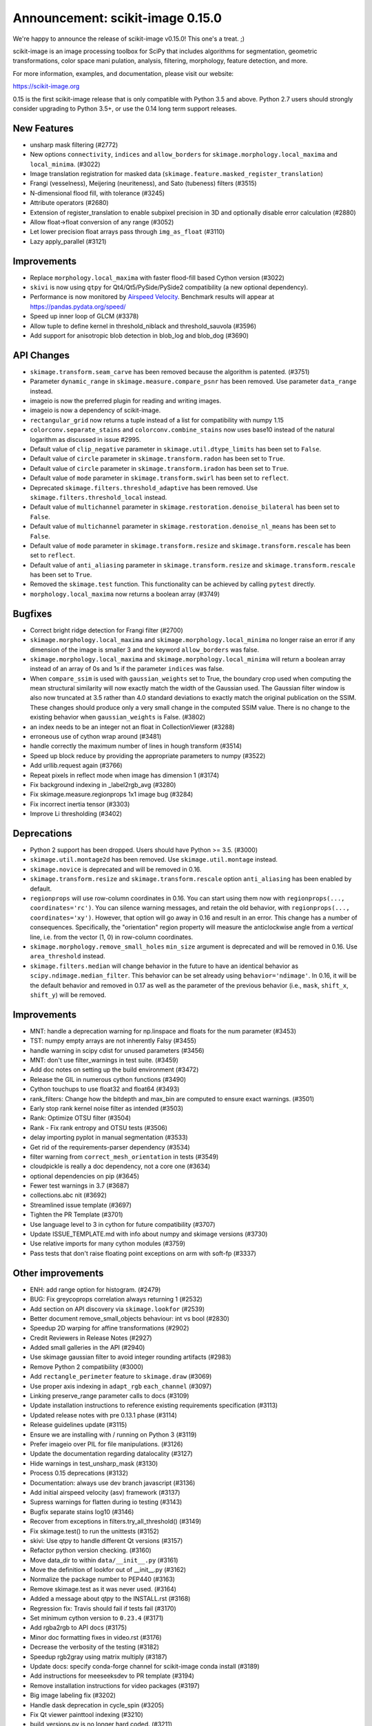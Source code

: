 Announcement: scikit-image 0.15.0
=================================

We're happy to announce the release of scikit-image v0.15.0! This one's a
treat. ;)

scikit-image is an image processing toolbox for SciPy that includes algorithms
for segmentation, geometric transformations, color space mani pulation,
analysis, filtering, morphology, feature detection, and more.

For more information, examples, and documentation, please visit our website:

https://scikit-image.org

0.15 is the first scikit-image release that is only compatible with Python 3.5
and above. Python 2.7 users should strongly consider upgrading to Python 3.5+,
or use the 0.14 long term support releases.


New Features
------------

- unsharp mask filtering (#2772)
- New options ``connectivity``, ``indices`` and ``allow_borders`` for
  ``skimage.morphology.local_maxima`` and ``local_minima``. (#3022)
- Image translation registration for masked data
  (``skimage.feature.masked_register_translation``)
- Frangi (vesselness), Meijering (neuriteness), and Sato (tubeness) filters
  (#3515)
- N-dimensional flood fill, with tolerance (#3245)
- Attribute operators (#2680)
- Extension of register_translation to enable subpixel precision in 3D and
  optionally disable error calculation (#2880)
- Allow float->float conversion of any range (#3052)
- Let lower precision float arrays pass through ``img_as_float`` (#3110)
- Lazy apply_parallel (#3121)


Improvements
------------

- Replace ``morphology.local_maxima`` with faster flood-fill based Cython
  version (#3022)
- ``skivi`` is now using ``qtpy`` for Qt4/Qt5/PySide/PySide2 compatibility (a
  new optional dependency).
- Performance is now monitored by
  `Airspeed Velocity <https://asv.readthedocs.io/en/stable/>`_. Benchmark
  results will appear at https://pandas.pydata.org/speed/
- Speed up inner loop of GLCM (#3378)
- Allow tuple to define kernel in threshold_niblack and threshold_sauvola (#3596)
- Add support for anisotropic blob detection in blob_log and blob_dog (#3690)


API Changes
-----------

- ``skimage.transform.seam_carve`` has been removed because the algorithm is
  patented. (#3751)
- Parameter ``dynamic_range`` in ``skimage.measure.compare_psnr`` has been
  removed. Use parameter ``data_range`` instead.
- imageio is now the preferred plugin for reading and writing images.
- imageio is now a dependency of scikit-image.
- ``rectangular_grid`` now returns a tuple instead of a list for compatibility
  with numpy 1.15
- ``colorconv.separate_stains`` and ``colorconv.combine_stains`` now uses
  base10 instead of the natural logarithm as discussed in issue #2995.
- Default value of ``clip_negative`` parameter in ``skimage.util.dtype_limits``
  has been set to ``False``.
- Default value of ``circle`` parameter in ``skimage.transform.radon``
  has been set to ``True``.
- Default value of ``circle`` parameter in ``skimage.transform.iradon``
  has been set to ``True``.
- Default value of ``mode`` parameter in ``skimage.transform.swirl``
  has been set to ``reflect``.
- Deprecated ``skimage.filters.threshold_adaptive`` has been removed.
  Use ``skimage.filters.threshold_local`` instead.
- Default value of ``multichannel`` parameter in
  ``skimage.restoration.denoise_bilateral`` has been set to ``False``.
- Default value of ``multichannel`` parameter in
  ``skimage.restoration.denoise_nl_means`` has been set to ``False``.
- Default value of ``mode`` parameter in ``skimage.transform.resize``
  and ``skimage.transform.rescale`` has been set to ``reflect``.
- Default value of ``anti_aliasing`` parameter in ``skimage.transform.resize``
  and ``skimage.transform.rescale`` has been set to ``True``.
- Removed the ``skimage.test`` function. This functionality can be achieved
  by calling ``pytest`` directly.
- ``morphology.local_maxima`` now returns a boolean array (#3749)


Bugfixes
--------

- Correct bright ridge detection for Frangi filter (#2700)
- ``skimage.morphology.local_maxima`` and ``skimage.morphology.local_minima``
  no longer raise an error if any dimension of the image is smaller 3 and
  the keyword ``allow_borders`` was false.
- ``skimage.morphology.local_maxima`` and ``skimage.morphology.local_minima``
  will return a boolean array instead of an array of 0s and 1s if the
  parameter ``indices`` was false.
- When ``compare_ssim`` is used with ``gaussian_weights`` set to True, the
  boundary crop used when computing the mean structural similarity will now
  exactly match the width of the Gaussian used. The Gaussian filter window is
  also now truncated at 3.5 rather than 4.0 standard deviations to exactly match
  the original publication on the SSIM. These changes should produce only a very
  small change in the computed SSIM value. There is no change to the existing
  behavior when ``gaussian_weights`` is False. (#3802)
- an index needs to be an integer not an float in CollectionViewer (#3288)
- erroneous use of cython wrap around (#3481)
- handle correctly the maximum number of lines in hough transform (#3514)
- Speed up block reduce by providing the appropriate parameters to numpy (#3522)
- Add urllib.request again (#3766)
- Repeat pixels in reflect mode when image has dimension 1 (#3174)
- Fix background indexing in _label2rgb_avg (#3280)
- Fix skimage.measure.regionprops 1x1 image bug  (#3284)
- Fix incorrect inertia tensor (#3303)
- Improve Li thresholding (#3402)


Deprecations
------------

- Python 2 support has been dropped. Users should have Python >= 3.5. (#3000)
- ``skimage.util.montage2d`` has been removed. Use ``skimage.util.montage`` instead.
- ``skimage.novice`` is deprecated and will be removed in 0.16.
- ``skimage.transform.resize`` and ``skimage.transform.rescale`` option
  ``anti_aliasing`` has been enabled by default.
- ``regionprops`` will use row-column coordinates in 0.16. You can start
  using them now with ``regionprops(..., coordinates='rc')``. You can silence
  warning messages, and retain the old behavior, with
  ``regionprops(..., coordinates='xy')``. However, that option will go away
  in 0.16 and result in an error. This change has a number of consequences.
  Specifically, the "orientation" region property will measure the
  anticlockwise angle from a *vertical* line, i.e. from the vector (1, 0) in
  row-column coordinates.
- ``skimage.morphology.remove_small_holes`` ``min_size`` argument is deprecated
  and will be removed in 0.16. Use ``area_threshold`` instead.
- ``skimage.filters.median`` will change behavior in the future to have an
  identical behavior as ``scipy.ndimage.median_filter``. This behavior can be
  set already using ``behavior='ndimage'``. In 0.16, it will be the default
  behavior and removed in 0.17 as well as the parameter of the previous
  behavior (i.e., ``mask``, ``shift_x``, ``shift_y``) will be removed.


Improvements
------------

- MNT: handle a deprecation warning for np.linspace and floats for the num parameter (#3453)
- TST: numpy empty arrays are not inherently Falsy (#3455)
-  handle warning in scipy cdist for unused parameters (#3456)
- MNT: don't use filter_warnings in test suite. (#3459)
- Add doc notes on setting up the build environment (#3472)
- Release the GIL in numerous cython functions (#3490)
- Cython touchups to use float32 and float64 (#3493)
- rank_filters: Change how the bitdepth and max_bin are computed to ensure exact warnings. (#3501)
- Early stop rank kernel noise filter as intended (#3503)
- Rank: Optimize OTSU filter (#3504)
- Rank - Fix rank entropy and OTSU tests (#3506)
- delay importing pyplot in manual segmentation (#3533)
- Get rid of the requirements-parser dependency (#3534)
- filter warning from ``correct_mesh_orientation`` in tests (#3549)
- cloudpickle is really a doc dependency, not a core one (#3634)
- optional dependencies on pip (#3645)
- Fewer test warnings in 3.7 (#3687)
- collections.abc nit (#3692)
- Streamlined issue template (#3697)
- Tighten the PR Template (#3701)
- Use language level to 3 in cython for future compatibility (#3707)
- Update ISSUE_TEMPLATE.md with info about numpy and skimage versions (#3730)
- Use relative imports for many cython modules (#3759)
- Pass tests that don't raise floating point exceptions on arm with soft-fp (#3337)


Other improvements
------------------

- ENH: add range option for histogram. (#2479)
- BUG: Fix greycoprops correlation always returning 1 (#2532)
- Add section on API discovery via ``skimage.lookfor`` (#2539)
- Better document remove_small_objects behaviour: int vs bool (#2830)
- Speedup 2D warping for affine transformations (#2902)
- Credit Reviewers in Release Notes (#2927)
- Added small galleries in the API (#2940)
- Use skimage gaussian filter to avoid integer rounding artifacts (#2983)
- Remove Python 2 compatibility (#3000)
- Add ``rectangle_perimeter`` feature to ``skimage.draw`` (#3069)
- Use proper axis indexing in ``adapt_rgb`` ``each_channel`` (#3097)
- Linking preserve_range parameter calls to docs (#3109)
- Update installation instructions to reference existing requirements specification (#3113)
- Updated release notes with pre 0.13.1 phase (#3114)
- Release guidelines update (#3115)
- Ensure we are installing with / running on Python 3 (#3119)
- Prefer imageio over PIL for file manipulations. (#3126)
- Update the documentation regarding datalocality (#3127)
- Hide warnings in test_unsharp_mask (#3130)
- Process 0.15 deprecations (#3132)
- Documentation: always use dev branch javascript (#3136)
- Add initial airspeed velocity (asv) framework (#3137)
- Supress warnings for flatten during io testing (#3143)
- Bugfix separate stains log10 (#3146)
- Recover from exceptions in filters.try_all_threshold() (#3149)
- Fix skimage.test() to run the unittests (#3152)
- skivi: Use qtpy to handle different Qt versions (#3157)
- Refactor python version checking. (#3160)
- Move data_dir to within ``data/__init__.py`` (#3161)
- Move the definition of lookfor out of __init__.py (#3162)
- Normalize the package number to PEP440 (#3163)
- Remove skimage.test as it was never used. (#3164)
- Added a message about qtpy to the INSTALL.rst (#3168)
- Regression fix: Travis should fail if tests fail (#3170)
- Set minimum cython version to ``0.23.4`` (#3171)
- Add rgba2rgb to API docs (#3175)
- Minor doc formatting fixes in video.rst (#3176)
- Decrease the verbosity of the testing (#3182)
- Speedup rgb2gray using matrix multiply (#3187)
- Update docs: specify conda-forge channel for scikit-image conda install (#3189)
- Add instructions for meeseeksdev to PR template (#3194)
- Remove installation instructions for video packages (#3197)
- Big image labeling fix (#3202)
- Handle dask deprecation in cycle_spin (#3205)
- Fix Qt viewer painttool indexing (#3210)
- build_versions.py is no longer hard coded. (#3211)
- Remove dtype constructor call in exposure.rescale_intensity (#3213)
- Various updates to the ASV benchmarks (#3215)
- Add a link to stack overflow on github README (#3217)
- MAINT: remove encoding information in file headers (python 3) (#3219)
- Build tools: Dedicate a --pre build in appveyor and ensure other builds don't download --pre (#3222)
- Fix the human readable error message on a bad build. (#3223)
- Respect input array type in apply_parallel by default (#3225)
- Travis cleanup pip commands (#3227)
- Add benchmarks for morphology.watershed (#3234)
- Correcte docstring formatting so that code block is displayed as code (#3236)
- numpy: Handle multidimentional indexing in 1.15 (#3238)
- pytest: Numpy 1 15 warnings (#3242)
- Defer skimage.io import of matplotlib.pyplot until needed (#3243)
- Add benchmark for Sobel filters (#3249)
- Remove cython md5 hashing since it breaks the build process (#3254)
- Fix typo in documentation. (#3262)
- Issue 3156: skimage/__init__.py Update docstring and fix import *  (#3265)
- Object detector module (#3267)
- Do not import submodules while building (#3270)
- Add benchmark suite for canny (#3271)
- improve segmentation.felzenszwalb document #3264 (#3272)
- Update _canny.py (#3276)
- Add benchmark suite for histogram equalization (#3285)
- fix link to equalist_hist blog reference (#3287)
- .gitignore: novice: Ignore save-demo.jpg (#3289)
- Guide the user of denoise_wavelet to choose an orthogonal wavelet. (#3290)
- Remove unused lib in skimage/__init__.py (#3291)
- Replace scipy.sparse.*.todense() with toarray() (#3292)
- BUILD: Add pyproject.toml to ensure cython is present (#3295)
- Handle intersphinx and mpl deprecation warnings in docs (#3300)
- Minor PEP8 fixes (#3305)
- cython: check for presence of cpp files during install from sdist (#3311)
- Remove deprecated ``dynamic_range`` in ``measure.compare_psnr`` (#3313)
- appveyor: don't upload any artifacts (#3315)
- Add benchmark suite for hough_line() (#3319)
- Novice skip url test (#3320)
- Remove benchmarks from wheel (#3321)
- Add license file to the wheel (binary) distribution (#3322)
- codecov: ignore build scripts in coverage and don't comment on PRs (#3326)
- Correct rotate method's center parameter doc (#3341)
- Matplotlib 2.2.3 +  PyQt5.11 (#3345)
- Allow @hmaarrfk to mention MeeseeksDev to backport. (#3357)
- Add Python 3.7 to the test matrix (#3359)
- Fix deprecated keyword from dask (#3366)
- Turn DOIs into web links in docstrings (#3367)
- Incompatible modes with anti-aliasing in skimage.transform.resize (#3368)
- Missing cval parameter in threshold_local (#3370)
- add comma to measure init (#3374)
- Avoid Sphinx 1.7.8 (#3381)
- Show our data in the gallery (#3388)
- Minor updates to grammar in numpy images page (#3389)
- assert_all_close doesn't exist, make it ``assert_array_equal`` (#3391)
- Better behavior of Gaussian filter for arrays with a large number of dimensions (#3394)
- Allow import/execution with -OO (#3398)
- Mark tests known to fail on 32bit architectures with xfail (#3399)
- Hardcode the inputs to test_ssim_grad (#3403)
- TST: make test_wavelet_denoising_levels compatible with PyWavelets 1.0 (#3406)
- Allow tifffile.py to handle I/O. (#3409)
- Add explicit Trove classifier for Python 3 (#3415)
- Fix error in contribs.py (#3418)
- MAINT: remove pyside restriction since we don't support Python 3.4 anymore (#3421)
- Build tools: simplify how MPL_DIR is obtained. (#3422)
- Build tools: Don't run tests twice in travis. (#3423)
- Build tools: Add an OSX build with optional dependencies. (#3424)
- MAINT: Reverted the changes in #3300 that broke the MINIMIUM_REQUIREMENTS tests (#3427)
- MNT: Convert links using http to https (#3428)
- MAINT: Use upstream colormaps now that matplotlib has been upgraded (#3429)
- Build tools: Make pyamg an optional dependency and remove custom logic (#3431)
- Build tools: Fix PyQt installed in minimum requirements build (#3432)
- MNT: multiprocessing should always be available since we depend on python >=2.7 (#3434)
- MAINT Use np.full instead of cst*np.ones (#3440)
- DOC: Fix LaTeX build via ``make latexpdf``  (#3441)
- Update instructions et al for releases after 0.14.1 (#3442)
- Remove code specific to python 2 (#3443)
- Fix default value of ``methods`` in ``_try_all`` to avoid exception (#3444)
- Fix morphology.local_maxima for input with any dimension < 3 (#3447)
- Use raw strings to avoid unknown escape symbol warnings (#3450)
- Speed up xyz2rgb by clipping output in place (#3451)
- MNT; handle deprecation warnings in tifffile (#3452)
- Build tools: TST: filter away novice deprecation warnings during testing (#3454)
- Build tools: don't use the pytest.fixtures decorator anymore in class fixtures  (#3458)
- Preserving the fill_value of a masked array (#3461)
- Fix VisibleDeprecationWarning from np.histogram, normed=True (#3463)
- Build Tools: DOC: Document that now PYTHONOPTMIZE build is blocked by SciPy (#3470)
- DOC: Replace broken links by webarchive equivalent links (#3471)
- FIX: making the plot_marching_cubes example visible. (#3474)
- Avoid Travis failure regarding ``skimage.lookfor`` (#3477)
- Fix Python executable for sphinx-build in docs Makefile (#3478)
- Build Tools: Blacklist specific Cython versions (#3479)
- Fix typos (#3480)
- Add "optional" indications to docstrings (#3495)
- Rename 'mnxc' (masked normalize cross-correlation) to something more descriptive (#3497)
- Random walker bug fix: no error should be raised when there is nothing to do (#3500)
- Various minor edits for active contour (#3508)
- Fix range for uint32 dtype in user guide (#3512)
- Raise meaningful exception in warping when image is empty (#3518)
- DOC: Development installation instructions for Ubuntu are missing tkinter (#3520)
- Better gallery examples and tests for masked translation registration (#3528)
- DOC: make more docstrings compliant with our standards (#3529)
- Add copybutton (#3530)
- Build tools: Remove restriction on simpleitk for python 3.7 (#3535)
- Speedup and add benchmark for ``skeletonize_3d`` (#3536)
- Update requirements/README.md on justification of matplotlib 3.0.0 in favor of #3476 (#3542)
- Doc enhancements around denoising features. (#3553)
- DOC: Improve the RANSAC gallery example (#3554)
- Handle deprecation of numpy ``_validate_lengths`` (#3556)
- Use 'getconf _NPROCESSORS_ONLN' as fallback for nproc in Makefile of docs (#3563)
- Fix matplotlib set_*lim API deprecations (#3564)
- Add histogram matching (#3568)
- Switched from np.power to np.cbrt (#3570)
- Filtered out DeprecationPendingWarning for matrix subclass (#3572)
- Add RGB to grayscale example to gallery (#3574)
- Build tools: Refactor check_sdist so that it takes a filename as a parameter (#3579)
- Turn dask to an optional requirement (#3582)
- _marching_cubes_lewiner_cy: mark char as signed (#3587)
- Hyperlink DOIs to preferred resolver (#3589)
- Missing parameter description in ``morphology.reconstruction`` docstring #3581 (#3591)
- Update chat location (#3598)
- DOC: "feature.peak_local_max" : explanation of multiple same-intensity peaks returned by the function; added details on ``exclude_border`` parameter  (#3600)
- Remove orphan code (skimage/filters/_ctmf.pyx). (#3601)
- Update documentation for regionprops (#3602)
- More explicit example title, better list rendering in plot_cycle_spinning.py (#3606)
- Add rgb to hsv example in the gallery (#3607)
- Update documentation of ``perimeter`` and add input validation (#3608)
- Additionnal mask option to clear_border (#3610)
- Set up CI with Azure Pipelines (#3612)
- [MRG] EHN: median filters will accept floating image (#3616)
- Update Travis-CI to xcode 10.1 (#3617)
- Minor tweaks to _mean_std code (#3619)
- Reduce the default tolerance in threshold_li (#3622)
- Added glossary to the doc (#3626)
- Add explicit ordering of gallery sections (#3627)
- Delete broken links (#3628)
- Build tools: Fix test_mpl_imshow for matplotlib 2.2.3 and numpy 1.16 (#3635)
- First draft of core dev guide (#3636)
- Add more details about the home page build process (#3639)
- Ensure images resources with long querystrings can be read (#3642)
- Delay matplotlib import in skimage/future/manual_segmentation.py (#3648)
- make the low contrast check optional when saving images (#3653)
- Correctly ignore release notes auto-generated for docs (#3656)
- Remove MANIFEST file when making the 'clean' target (#3657)
- Clarify return values in _overlap docstrings in feature/blob.py (#3660)
- Contribution script: allow specification of GitHub development branch (#3661)
- Update core dev guide: deprecation, contributor guide, required experience (#3662)
- Add release notes for 0.14.2 (#3664)
- FIX gallery: Add multichannel=True to match_histogram (#3672)
- MAINT Minor code style improvements (#3673)
- Pass parameters through tifffile plugin (#3675)
- DOC unusused im3d_t in example (#3677)
- Remove wrong cast of Py_ssize_t to int (#3682)
- Build tools: allow python 3.7 to fail, but travis to continue (#3683)
- Build tools: remove pyproject.toml (#3688)
- Fix ValueError: not enough values to unpack (#3703)
- Several fixes for heap.pyx (#3704)
- Enable the faulthandler module during testing (#3708)
- Build tools: Fix Python 3.7 builds on travis (#3709)
- Replace np.einsum with np.tensordot in _upsampled_dft (#3710)
- Fix potential use of NULL pointers (#3717)
- Fix potential memory leak (#3718)
- Fix potential use of NULL pointers (#3719)
- Fix and improve core_cy.pyx (#3720)
- Build tools: Downgrade Xcode to 9.4 on master (#3723)
- Improve visual_test.py (#3732)
- Updated painttool to work with color images and properly scale labels. (#3733)
- Add image.sc forum badge to README (#3738)
- Blacklist PyQt 5.12.0 on Travis (#3743)
- Build tools: Fix matplotlib + qt 5.12 the same way upstream does it (#3744)
- Add image of retina to our data (#3748)
- gallery: remove xx or yy  sorted directory names (#3761)
- Allow for f-contiguous 2D arrays in convex_hull_image (#3762)
- Add microaneurysms() to gallery (#3765)
- Build tools: Set astropy minimum requirement to 1.2 to help the CIs. (#3767)
- Avoid NumPy warning while stacking arrays. (#3768)
- Set CC0 for microaneurysms (#3778)
- Unify LICENSE files for easier interpretation (#3791)
- Readme: Remove expectation for future fix from matplotlib (#3794)
- Improved documentation/test in ``flood()`` (#3796)
- Use ssize_t in denoise cython (#3800)
- Removed non-existent parameter in docstring (#3803)
- Remove redundant point in draw.polygon docstring example (#3806)
- Ensure watershed auto-markers respect mask (#3809)


75 authors added to this release [alphabetical by first name or login]
----------------------------------------------------------------------

- Abhishek Arya
- Adrian Roth
- alexis-cvetkov (Alexis Cvetkov-Iliev)
- Ambrose J Carr
- Arthur Imbert
- blochl (Leonid Bloch)
- Brian Smith
- Casper da Costa-Luis
- Christian Rauch
- Christoph Deil
- Christoph Gohlke
- Constantin Pape
- David Breuer
- Egor Panfilov
- Emmanuelle Gouillart
- fivemok
- François Boulogne
- François Cokelaer
- François-Michel De Rainville
- Genevieve Buckley
- Gregory R. Lee
- Gregory Starck
- Guillaume Lemaitre
- Hugo
- jakirkham (John Kirkham)
- Jan
- Jan Eglinger
- Jathrone
- Jeremy Metz
- Jesse Pangburn
- Johannes Schönberger
- Jonathan J. Helmus
- Josh Warner
- Jotham Apaloo
- Juan Nunez-Iglesias
- Justin
- Katrin Leinweber
- Kim Newell
- Kira Evans
- Kirill Klimov
- Lars Grueter
- Laurent P. René de Cotret
- Legodev
- mamrehn
- Marcel Beining
- Mark Harfouche
- Matt McCormick
- Matthias Bussonnier
- mrastgoo
- Nehal J Wani
- Nelle Varoquaux
- Onomatopeia
- Oscar Javier Hernandez
- Page-David
- PeterJackNaylor
- PinkFloyded
- R S Nikhil Krishna
- ratijas
- Rob
- robroooh
- Roman Yurchak
- Sarkis Dallakian
- Scott Staniewicz
- Sean Budd
- shcrela
- Stefan van der Walt
- Taylor D. Scott
- Thein Oo
- Thomas Walter
- Tom Augspurger
- Tommy Löfstedt
- Tony Tung
- Vilim Štih
- yangfl
- Zhanwen "Phil" Chen


46 reviewers added to this release [alphabetical by first name or login]
------------------------------------------------------------------------

- Abhishek Arya
- Adrian Roth
- Alexandre de Siqueira
- Ambrose J Carr
- Arthur Imbert
- Brian Smith
- Christian Rauch
- Christoph Gohlke
- David Breuer
- Egor Panfilov
- Emmanuelle Gouillart
- Evan Putra Limanto
- François Boulogne
- François Cokelaer
- Gregory R. Lee
- Grégory Starck
- Guillaume Lemaitre
- Ilya Flyamer
- jakirkham
- Jarrod Millman
- Johannes Schönberger
- Josh Warner
- Jotham Apaloo
- Juan Nunez-Iglesias
- Justin
- Lars Grueter
- Laurent P. René de Cotret
- Marcel Beining
- Mark Harfouche
- Matthew Brett
- Matthew Rocklin
- Matti Picus
- mrastgoo
- Onomatopeia
- PeterJackNaylor
- Rob
- Roman Yurchak
- Scott Staniewicz
- Stefan van der Walt
- Thein Oo
- Thomas A Caswell
- Thomas Walter
- Tom Augspurger
- Tomas Kazmar
- Tommy Löfstedt
- Vilim Štih
